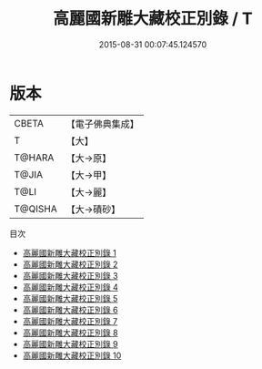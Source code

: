 #+TITLE: 高麗國新雕大藏校正別錄 / T

#+DATE: 2015-08-31 00:07:45.124570
* 版本
 |     CBETA|【電子佛典集成】|
 |         T|【大】     |
 |    T@HARA|【大→原】   |
 |     T@JIA|【大→甲】   |
 |      T@LI|【大→麗】   |
 |   T@QISHA|【大→磧砂】  |
目次
 - [[file:KR6s0018_001.txt][高麗國新雕大藏校正別錄 1]]
 - [[file:KR6s0018_002.txt][高麗國新雕大藏校正別錄 2]]
 - [[file:KR6s0018_003.txt][高麗國新雕大藏校正別錄 3]]
 - [[file:KR6s0018_004.txt][高麗國新雕大藏校正別錄 4]]
 - [[file:KR6s0018_005.txt][高麗國新雕大藏校正別錄 5]]
 - [[file:KR6s0018_006.txt][高麗國新雕大藏校正別錄 6]]
 - [[file:KR6s0018_007.txt][高麗國新雕大藏校正別錄 7]]
 - [[file:KR6s0018_008.txt][高麗國新雕大藏校正別錄 8]]
 - [[file:KR6s0018_009.txt][高麗國新雕大藏校正別錄 9]]
 - [[file:KR6s0018_010.txt][高麗國新雕大藏校正別錄 10]]
